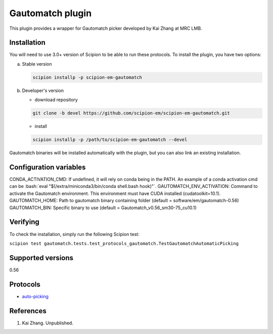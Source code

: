=================
Gautomatch plugin
=================

This plugin provides a wrapper for Gautomatch picker developed by Kai Zhang at MRC LMB.

.. image:: https://img.shields.io/pypi/v/scipion-em-gautomatch.svg
        :target: https://pypi.python.org/pypi/scipion-em-gautomatch
        :alt: PyPI release

.. image:: https://img.shields.io/pypi/l/scipion-em-gautomatch.svg
        :target: https://pypi.python.org/pypi/scipion-em-gautomatch
        :alt: License

.. image:: https://img.shields.io/pypi/pyversions/scipion-em-gautomatch.svg
        :target: https://pypi.python.org/pypi/scipion-em-gautomatch
        :alt: Supported Python versions

.. image:: https://img.shields.io/sonar/quality_gate/scipion-em_scipion-em-gautomatch?server=https%3A%2F%2Fsonarcloud.io
        :target: https://sonarcloud.io/dashboard?id=scipion-em_scipion-em-gautomatch
        :alt: SonarCloud quality gate

.. image:: https://img.shields.io/pypi/dm/scipion-em-gautomatch
        :target: https://pypi.python.org/pypi/scipion-em-gautomatch
        :alt: Downloads

Installation
------------

You will need to use 3.0+ version of Scipion to be able to run these protocols. To install the plugin, you have two options:

a) Stable version
   
   .. code-block::
   
      scipion installp -p scipion-em-gautomatch

b) Developer's version

   * download repository 
   
   .. code-block::
   
      git clone -b devel https://github.com/scipion-em/scipion-em-gautomatch.git

   * install 

   .. code-block::
   
      scipion installp -p /path/to/scipion-em-gautomatch --devel

Gautomatch binaries will be installed automatically with the plugin, but you can also link an existing installation. 

Configuration variables
-----------------------
CONDA_ACTIVATION_CMD: If undefined, it will rely on conda being in the PATH. An example of a conda activation cmd can be :bash:`eval "$(/extra/miniconda3/bin/conda shell.bash hook)"`.
GAUTOMATCH_ENV_ACTIVATION: Command to activate the Gautomatch environment. This environment must have CUDA installed (cudatoolkit=10.1).
GAUTOMATCH_HOME: Path to gautomatch binary containing folder (default = software/em/gautomatch-0.56)
GAUTOMATCH_BIN: Specific binary to use (default = Gautomatch_v0.56_sm30-75_cu10.1)

Verifying
------------

To check the installation, simply run the following Scipion test:

``scipion test gautomatch.tests.test_protocols_gautomatch.TestGautomatchAutomaticPicking``

Supported versions
------------------

0.56

Protocols
---------

* `auto-picking <https://github.com/scipion-em/scipion-em-gautomatch/wiki/ProtGautomatch>`_

References
----------

1. Kai Zhang. Unpublished. 
